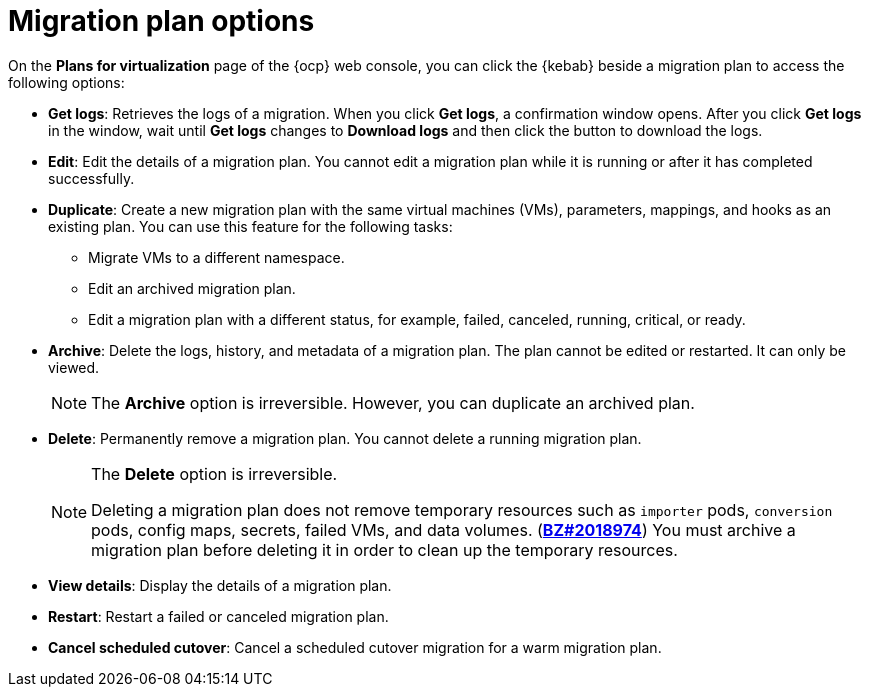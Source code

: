 // Module included in the following assemblies:
//
// * documentation/doc-Migration_Toolkit_for_Virtualization/master.adoc

:_content-type: REFERENCE
[id="migration-plan-options-ui_{context}"]
= Migration plan options

On the *Plans for virtualization* page of the {ocp} web console, you can click the {kebab} beside a migration plan to access the following options:

* *Get logs*: Retrieves the logs of a migration. When you click *Get logs*, a confirmation window opens. After you click *Get logs* in the window, wait until *Get logs* changes to *Download logs* and then click the button to download the logs.
* *Edit*: Edit the details of a migration plan. You cannot edit a migration plan while it is running or after it has completed successfully.
* *Duplicate*: Create a new migration plan with the same virtual machines (VMs), parameters, mappings, and hooks as an existing plan. You can use this feature for the following tasks:

** Migrate VMs to a different namespace.
** Edit an archived migration plan.
** Edit a migration plan with a different status, for example, failed, canceled, running, critical, or ready.

* *Archive*: Delete the logs, history, and metadata of a migration plan. The plan cannot be edited or restarted. It can only be viewed.
+
[NOTE]
====
The *Archive* option is irreversible. However, you can duplicate an archived plan.
====

* *Delete*: Permanently remove a migration plan. You cannot delete a running migration plan.
+
[NOTE]
====
The *Delete* option is irreversible.

Deleting a migration plan does not remove temporary resources such as `importer` pods, `conversion` pods, config maps, secrets, failed VMs, and data volumes. (link:https://bugzilla.redhat.com/show_bug.cgi?id=2018974[*BZ#2018974*]) You must archive a migration plan before deleting it in order to clean up the temporary resources.
====

* *View details*: Display the details of a migration plan.
* *Restart*: Restart a failed or canceled migration plan.
* *Cancel scheduled cutover*: Cancel a scheduled cutover migration for a warm migration plan.
